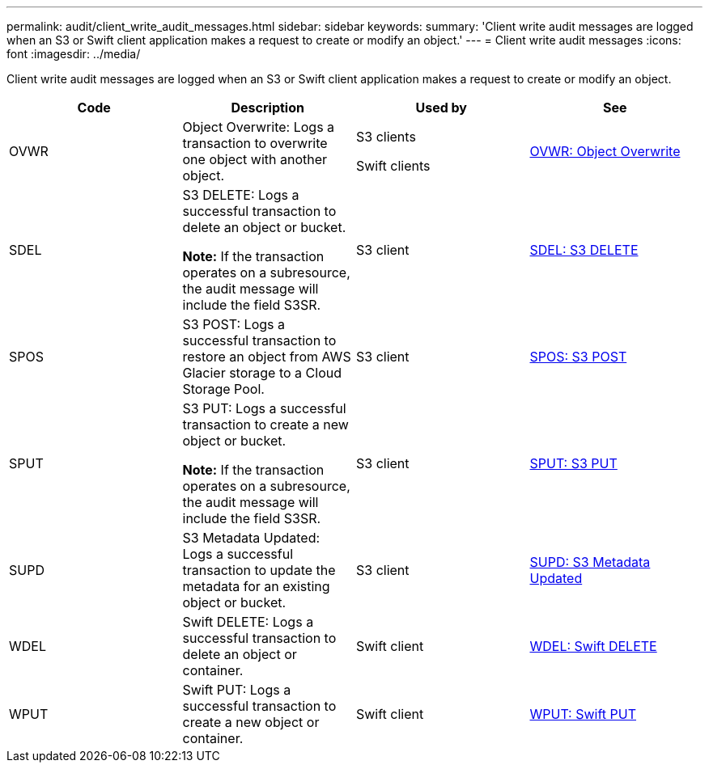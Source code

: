 ---
permalink: audit/client_write_audit_messages.html
sidebar: sidebar
keywords:
summary: 'Client write audit messages are logged when an S3 or Swift client application makes a request to create or modify an object.'
---
= Client write audit messages
:icons: font
:imagesdir: ../media/

[.lead]
Client write audit messages are logged when an S3 or Swift client application makes a request to create or modify an object.

[options="header"]
|===
| Code| Description| Used by| See
a|
OVWR
a|
Object Overwrite: Logs a transaction to overwrite one object with another object.
a|
S3 clients

Swift clients

a|
xref:ovwr_object_overwrite.adoc[OVWR: Object Overwrite]
a|
SDEL
a|
S3 DELETE: Logs a successful transaction to delete an object or bucket.

*Note:* If the transaction operates on a subresource, the audit message will include the field S3SR.

a|
S3 client
a|
xref:sdel_s3_delete.adoc[SDEL: S3 DELETE]
a|
SPOS
a|
S3 POST: Logs a successful transaction to restore an object from AWS Glacier storage to a Cloud Storage Pool.
a|
S3 client
a|
xref:spos_s3_post.adoc[SPOS: S3 POST]
a|
SPUT
a|
S3 PUT: Logs a successful transaction to create a new object or bucket.

*Note:* If the transaction operates on a subresource, the audit message will include the field S3SR.

a|
S3 client
a|
xref:sput_s3_put.adoc[SPUT: S3 PUT]
a|
SUPD
a|
S3 Metadata Updated: Logs a successful transaction to update the metadata for an existing object or bucket.
a|
S3 client
a|
xref:supd_s3_metadata_updated.adoc[SUPD: S3 Metadata Updated]
a|
WDEL
a|
Swift DELETE: Logs a successful transaction to delete an object or container.
a|
Swift client
a|
xref:wdel_swift_delete.adoc[WDEL: Swift DELETE]
a|
WPUT
a|
Swift PUT: Logs a successful transaction to create a new object or container.
a|
Swift client
a|
xref:wput_swift_put.adoc[WPUT: Swift PUT]
|===
